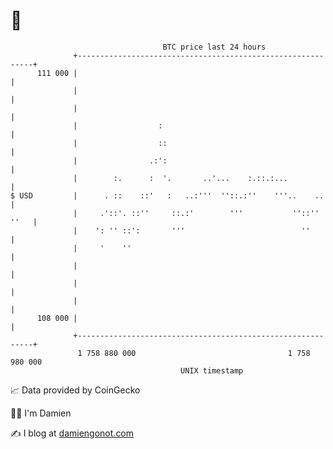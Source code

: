 * 👋

#+begin_example
                                     BTC price last 24 hours                    
                 +------------------------------------------------------------+ 
         111 000 |                                                            | 
                 |                                                            | 
                 |                                                            | 
                 |                  :                                         | 
                 |                  ::                                        | 
                 |                .:':                                        | 
                 |        :.      :  '.       ..'...    :.::.:...             | 
   $ USD         |      . ::    ::'   :   ..:'''  ''::.:''    '''..    ..     | 
                 |     .'::'. ::''     ::.:'        '''           ''::'' ''   | 
                 |    ': '' ::':       '''                          ''        | 
                 |     '    ''                                                | 
                 |                                                            | 
                 |                                                            | 
                 |                                                            | 
         108 000 |                                                            | 
                 +------------------------------------------------------------+ 
                  1 758 880 000                                  1 758 980 000  
                                         UNIX timestamp                         
#+end_example
📈 Data provided by CoinGecko

🧑‍💻 I'm Damien

✍️ I blog at [[https://www.damiengonot.com][damiengonot.com]]
